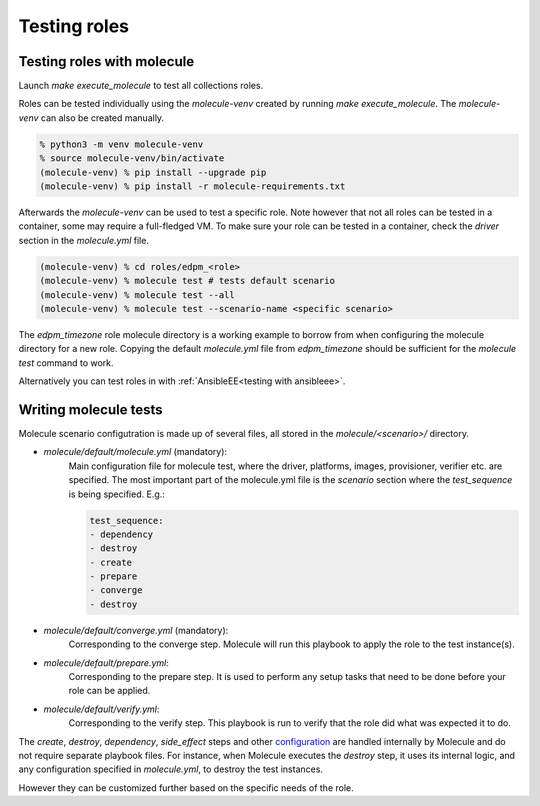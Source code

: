 Testing roles
-------------

Testing roles with molecule
~~~~~~~~~~~~~~~~~~~~~~~~~~~

Launch `make execute_molecule` to test all collections roles.

Roles can be tested individually using the *molecule-venv* created by running
`make execute_molecule`. The *molecule-venv* can also be created manually.

.. code-block:: console

    % python3 -m venv molecule-venv
    % source molecule-venv/bin/activate
    (molecule-venv) % pip install --upgrade pip
    (molecule-venv) % pip install -r molecule-requirements.txt

Afterwards the *molecule-venv* can be used to test a specific role.
Note however that not all roles can be tested in a container, some may require
a full-fledged VM. To make sure your role can be tested in a container,
check the `driver` section in the `molecule.yml` file.

.. code-block:: console

    (molecule-venv) % cd roles/edpm_<role>
    (molecule-venv) % molecule test # tests default scenario
    (molecule-venv) % molecule test --all
    (molecule-venv) % molecule test --scenario-name <specific scenario>

The `edpm_timezone` role molecule directory is a working example to
borrow from when configuring the molecule directory for a new role.
Copying the default `molecule.yml` file from `edpm_timezone` should
be sufficient for the `molecule test` command to work.

Alternatively you can test roles in with :ref:`AnsibleEE<testing with ansibleee>`.

Writing molecule tests
~~~~~~~~~~~~~~~~~~~~~~

Molecule scenario configutration is made up of several files, all
stored in the `molecule/<scenario>/` directory.

* `molecule/default/molecule.yml` (mandatory):
    Main configuration file for molecule test, where the driver, platforms, images,
    provisioner, verifier etc. are specified. The most important part of the molecule.yml file
    is the `scenario` section where the `test_sequence` is being specified. E.g.:

    .. code-block:: yaml

        test_sequence:
        - dependency
        - destroy
        - create
        - prepare
        - converge
        - destroy

* `molecule/default/converge.yml` (mandatory):
    Corresponding to the converge step.
    Molecule will run this playbook to apply the role to the test instance(s).

* `molecule/default/prepare.yml`:
    Corresponding to the prepare step.
    It is used to perform any setup tasks that need to be done before your role can be applied.

* `molecule/default/verify.yml`:
    Corresponding to the verify step. This playbook is run to verify that the role did what was expected it to do.

The `create`, `destroy`, `dependency`, `side_effect` steps and other `configuration`_ are handled
internally by Molecule and do not require separate playbook files.
For instance, when Molecule executes the `destroy` step, it uses its internal logic,
and any configuration specified in `molecule.yml`, to destroy the test instances.

However they can be customized further based on the specific needs of the role.


.. _`configuration`: https://ansible.readthedocs.io/projects/molecule/configuration/
